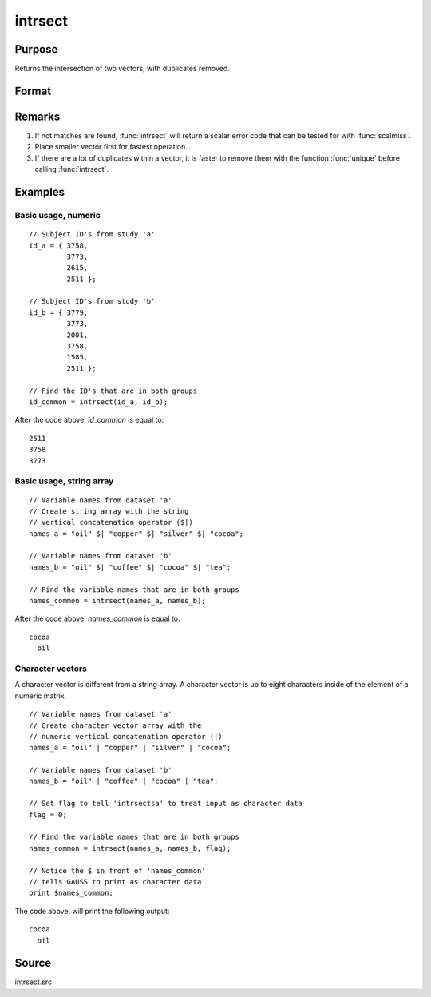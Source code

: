 
intrsect
==============================================

Purpose
----------------
Returns the intersection of two vectors, with duplicates removed.

Format
----------------
.. function:: intrsect(v1, v2[, flag])

    :param v1: data
    :type v1: Nx1 vector or string array

    :param v2: data
    
        .. NOTE:: *v2* must be the same type as *v1*

    :type v2: Mx1 vector or string array

    :param flag: Optional argument, if 1, *v1* and *v2* are numeric; if 0, character. Default is *flag* equal to 1 (numeric).
    :type flag: scalar

    :returns: y (*Lx1 vector*), all unique values that are in both *v1* and *v2* sorted in ascending order.

Remarks
-------

#. If not matches are found, :func:`intrsect` will return a scalar error code
   that can be tested for with :func:`scalmiss`.
#. Place smaller vector first for fastest operation.
#. If there are a lot of duplicates within a vector, it is faster to
   remove them with the function :func:`unique` before calling :func:`intrsect`.


Examples
----------------

Basic usage, numeric
++++++++++++++++++++

::

    // Subject ID's from study 'a'
    id_a = { 3758, 
             3773, 
             2615, 
             2511 };
    
    // Subject ID's from study 'b'
    id_b = { 3779, 
             3773, 
             2001, 
             3758, 
             1585, 
             2511 };
    
    // Find the ID's that are in both groups
    id_common = intrsect(id_a, id_b);

After the code above, *id_common* is equal to:

::

    2511 
    3758 
    3773

Basic usage, string array
+++++++++++++++++++++++++

::

    // Variable names from dataset 'a'
    // Create string array with the string
    // vertical concatenation operator ($|)
    names_a = "oil" $| "copper" $| "silver" $| "cocoa"; 
    
    // Variable names from dataset 'b'
    names_b = "oil" $| "coffee" $| "cocoa" $| "tea"; 
    
    // Find the variable names that are in both groups
    names_common = intrsect(names_a, names_b);

After the code above, *names_common* is equal to:

::

    cocoa 
      oil

Character vectors
+++++++++++++++++

A character vector is different from a string array. A character vector is up to eight characters inside of the element of a numeric matrix.

::

    // Variable names from dataset 'a'
    // Create character vector array with the
    // numeric vertical concatenation operator (|)
    names_a = "oil" | "copper" | "silver" | "cocoa"; 
    
    // Variable names from dataset 'b'
    names_b = "oil" | "coffee" | "cocoa" | "tea"; 
    
    // Set flag to tell 'intrsectsa' to treat input as character data
    flag = 0;
    
    // Find the variable names that are in both groups
    names_common = intrsect(names_a, names_b, flag);
    
    // Notice the $ in front of 'names_common'
    // tells GAUSS to print as character data
    print $names_common;

The code above, will print the following output:

::

    cocoa 
      oil

Source
------

intrsect.src

.. seealso:: Functions :func:`intrsectsa`

